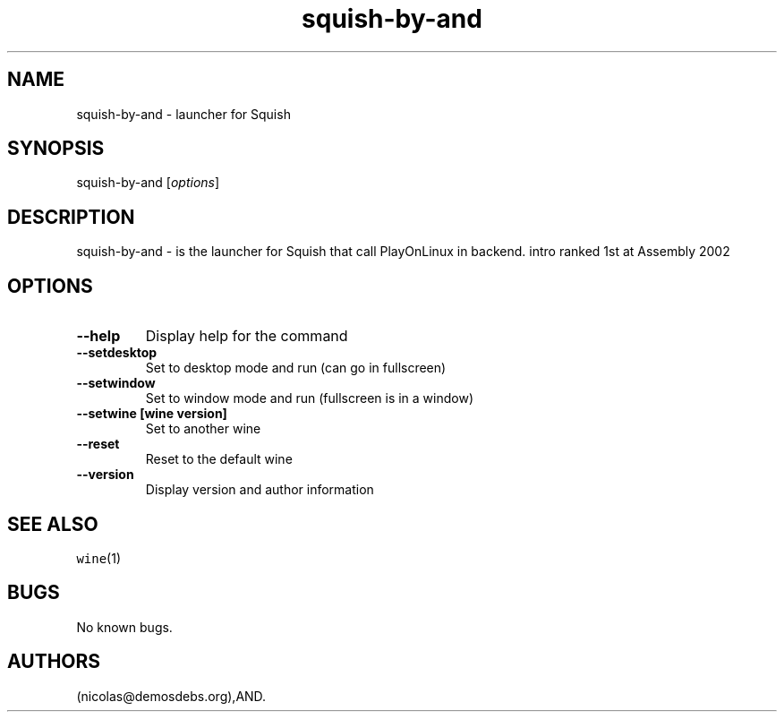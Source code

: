 .\" Automatically generated by Pandoc 2.5
.\"
.TH "squish\-by\-and" "6" "2016\-01\-17" "Squish User Manuals" ""
.hy
.SH NAME
.PP
squish\-by\-and \- launcher for Squish
.SH SYNOPSIS
.PP
squish\-by\-and [\f[I]options\f[R]]
.SH DESCRIPTION
.PP
squish\-by\-and \- is the launcher for Squish that call PlayOnLinux in
backend.
intro ranked 1st at Assembly 2002
.SH OPTIONS
.TP
.B \-\-help
Display help for the command
.TP
.B \-\-setdesktop
Set to desktop mode and run (can go in fullscreen)
.TP
.B \-\-setwindow
Set to window mode and run (fullscreen is in a window)
.TP
.B \-\-setwine [wine version]
Set to another wine
.TP
.B \-\-reset
Reset to the default wine
.TP
.B \-\-version
Display version and author information
.SH SEE ALSO
.PP
\f[C]wine\f[R](1)
.SH BUGS
.PP
No known bugs.
.SH AUTHORS
(nicolas\[at]demosdebs.org),AND.
